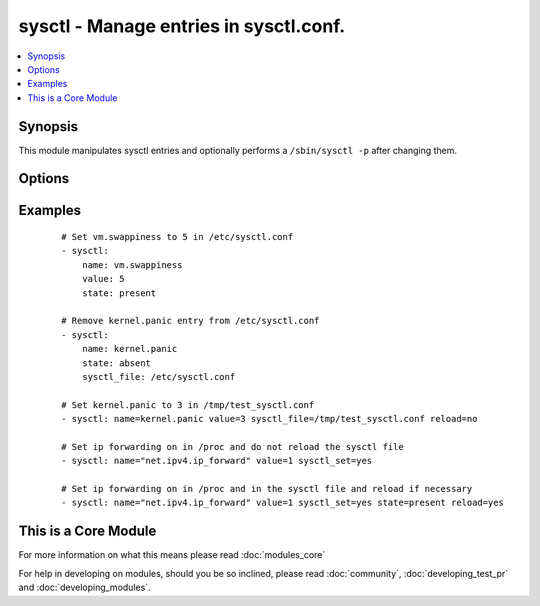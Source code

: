 .. _sysctl:


sysctl - Manage entries in sysctl.conf.
+++++++++++++++++++++++++++++++++++++++



.. contents::
   :local:
   :depth: 1


Synopsis
--------

This module manipulates sysctl entries and optionally performs a ``/sbin/sysctl -p`` after changing them.




Options
-------

.. raw:: html

    <table border=1 cellpadding=4>
    <tr>
    <th class="head">parameter</th>
    <th class="head">required</th>
    <th class="head">default</th>
    <th class="head">choices</th>
    <th class="head">comments</th>
    </tr>
            <tr>
    <td>ignoreerrors<br/><div style="font-size: small;"></div></td>
    <td>no</td>
    <td></td>
        <td><ul><li>yes</li><li>no</li></ul></td>
        <td><div>Use this option to ignore errors about unknown keys.</div></td></tr>
            <tr>
    <td>name<br/><div style="font-size: small;"></div></td>
    <td>yes</td>
    <td></td>
        <td><ul></ul></td>
        <td><div>The dot-separated path (aka <em>key</em>) specifying the sysctl variable.</div></br>
        <div style="font-size: small;">aliases: key<div></td></tr>
            <tr>
    <td>reload<br/><div style="font-size: small;"></div></td>
    <td>no</td>
    <td>yes</td>
        <td><ul><li>yes</li><li>no</li></ul></td>
        <td><div>If <code>yes</code>, performs a <em>/sbin/sysctl -p</em> if the <code>sysctl_file</code> is updated. If <code>no</code>, does not reload <em>sysctl</em> even if the <code>sysctl_file</code> is updated.</div></td></tr>
            <tr>
    <td>state<br/><div style="font-size: small;"></div></td>
    <td>no</td>
    <td>present</td>
        <td><ul><li>present</li><li>absent</li></ul></td>
        <td><div>Whether the entry should be present or absent in the sysctl file.</div></td></tr>
            <tr>
    <td>sysctl_file<br/><div style="font-size: small;"></div></td>
    <td>no</td>
    <td>/etc/sysctl.conf</td>
        <td><ul></ul></td>
        <td><div>Specifies the absolute path to <code>sysctl.conf</code>, if not <code>/etc/sysctl.conf</code>.</div></td></tr>
            <tr>
    <td>sysctl_set<br/><div style="font-size: small;"> (added in 1.5)</div></td>
    <td>no</td>
    <td></td>
        <td><ul><li>yes</li><li>no</li></ul></td>
        <td><div>Verify token value with the sysctl command and set with -w if necessary</div></td></tr>
            <tr>
    <td>value<br/><div style="font-size: small;"></div></td>
    <td>no</td>
    <td></td>
        <td><ul></ul></td>
        <td><div>Desired value of the sysctl key.</div></br>
        <div style="font-size: small;">aliases: val<div></td></tr>
        </table>
    </br>



Examples
--------

 ::

    # Set vm.swappiness to 5 in /etc/sysctl.conf
    - sysctl: 
        name: vm.swappiness 
        value: 5
        state: present
    
    # Remove kernel.panic entry from /etc/sysctl.conf
    - sysctl:
        name: kernel.panic
        state: absent 
        sysctl_file: /etc/sysctl.conf
    
    # Set kernel.panic to 3 in /tmp/test_sysctl.conf
    - sysctl: name=kernel.panic value=3 sysctl_file=/tmp/test_sysctl.conf reload=no
    
    # Set ip forwarding on in /proc and do not reload the sysctl file
    - sysctl: name="net.ipv4.ip_forward" value=1 sysctl_set=yes
    
    # Set ip forwarding on in /proc and in the sysctl file and reload if necessary
    - sysctl: name="net.ipv4.ip_forward" value=1 sysctl_set=yes state=present reload=yes




    
This is a Core Module
---------------------

For more information on what this means please read :doc:`modules_core`

    
For help in developing on modules, should you be so inclined, please read :doc:`community`, :doc:`developing_test_pr` and :doc:`developing_modules`.

